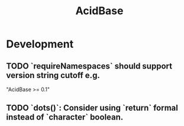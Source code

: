 #+TITLE: AcidBase
#+STARTUP: content
* Development
** TODO `requireNamespaces` should support version string cutoff e.g.
    "AcidBase >= 0.1"
** TODO `dots()`: Consider using `return` formal instead of `character` boolean.
